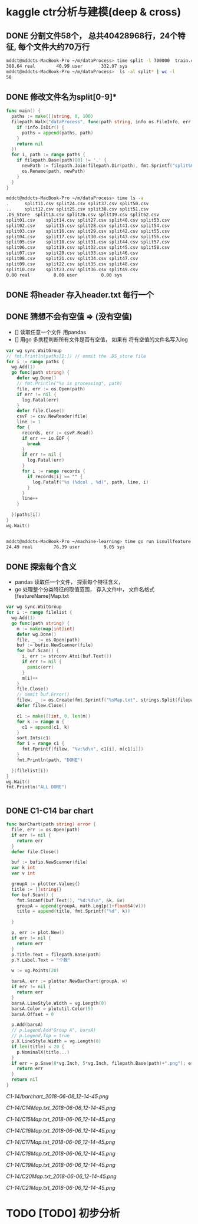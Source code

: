 * kaggle ctr分析与建模(deep & cross)
** DONE 分割文件58个， 总共40428968行，24个特征, 每个文件大约70万行
   CLOSED: [2018-05-29 Tue 09:34]
   #+BEGIN_SRC bash
     mddct@mddcts-MacBook-Pro ~/m/dataProcess> time split -l 700000  train.csv  split
     388.64 real        40.99 user       332.97 sys
     mddct@mddcts-MacBook-Pro ~/m/dataProcess>  ls -al split* | wc -l
     58
   #+END_SRC


** DONE 修改文件名为split[0-9]*
   CLOSED: [2018-05-29 Tue 09:34]
   #+BEGIN_SRC go
     func main() {
       paths := make([]string, 0, 100)
       filepath.Walk("dataProcess", func(path string, info os.FileInfo, err error) error {
         if !info.IsDir() {
           paths = append(paths, path)
         }
         return nil
       })
       for i, path := range paths {
         if filepath.Base(path)[0] != '.' {
           newPath := filepath.Join(filepath.Dir(path), fmt.Sprintf("split%02d.csv", i))
           os.Rename(path, newPath)
         }
       }
     }
   #+END_SRC

   #+BEGIN_SRC bash
     mddct@mddcts-MacBook-Pro ~/m/dataProcess> time ls -a
     .		split11.csv	split24.csv	split37.csv	split50.csv
     ..		split12.csv	split25.csv	split38.csv	split51.csv
     .DS_Store	split13.csv	split26.csv	split39.csv	split52.csv
     split01.csv	split14.csv	split27.csv	split40.csv	split53.csv
     split02.csv	split15.csv	split28.csv	split41.csv	split54.csv
     split03.csv	split16.csv	split29.csv	split42.csv	split55.csv
     split04.csv	split17.csv	split30.csv	split43.csv	split56.csv
     split05.csv	split18.csv	split31.csv	split44.csv	split57.csv
     split06.csv	split19.csv	split32.csv	split45.csv	split58.csv
     split07.csv	split20.csv	split33.csv	split46.csv
     split08.csv	split21.csv	split34.csv	split47.csv
     split09.csv	split22.csv	split35.csv	split48.csv
     split10.csv	split23.csv	split36.csv	split49.csv
     0.00 real         0.00 user         0.00 sys

   #+END_SRC

** DONE 将header 存入header.txt 每行一个
   CLOSED: [2018-05-29 Tue 09:41]

** DONE 猜想不会有空值 => (没有空值)
   CLOSED: [2018-05-29 Tue 10:20]
   - []  读取任意一个文件 用pandas
   - []  用go 多携程判断所有文件是否有空值， 如果有 将有空值的文件名写入log
   #+BEGIN_SRC go
     var wg sync.WaitGroup
     // fmt.Println(paths[1:]) // ommit the .DS_store file
     for i := range paths {
       wg.Add(1)
       go func(path string) {
         defer wg.Done()
         // fmt.Println("%s is processing", path)
         file, err := os.Open(path)
         if err != nil {
           log.Fatal(err)
         }
         defer file.Close()
         csvF := csv.NewReader(file)
         line := 1
         for {
           records, err := csvF.Read()
           if err == io.EOF {
             break
           }
           if err != nil {
             log.Fatal(err)
           }
           for i := range records {
             if records[i] == "" {
               log.Fatalf("%s (%dcol , %d)", path, line, i)
             }
           }
           line++
         }

       }(paths[i])
     }
     wg.Wait()


   #+END_SRC
   #+BEGIN_SRC bash
     mddct@mddcts-MacBook-Pro ~/machine-learning> time go run isnullfeature.go
     24.49 real        76.39 user         9.05 sys
   #+END_SRC
** DONE 探索每个含义
   CLOSED: [2018-06-06 Wed 11:54]
   - pandas 读取任一个文件， 探索每个特征含义，
   - go 处理整个分类特征的取值范围， 存入文件中， 文件名格式 [featureName]Map.txt
   #+BEGIN_SRC go
     var wg sync.WaitGroup
     for i := range filelist {
       wg.Add(1)
       go func(path string) {
         m := make(map[int]int)
         defer wg.Done()
         file, _ := os.Open(path)
         buf := bufio.NewScanner(file)
         for buf.Scan() {
           i, err := strconv.Atoi(buf.Text())
           if err != nil {
             panic(err)
           }
           m[i]++
         }
         file.Close()
         // ommit buf.Error()
         filew, _ := os.Create(fmt.Sprintf("%sMap.txt", strings.Split(filepath.Base(path), ".")[0]))
         defer filew.Close()

         c1 := make([]int, 0, len(m))
         for k := range m {
           c1 = append(c1, k)
         }
         sort.Ints(c1)
         for i = range c1 {
           fmt.Fprintf(filew, "%v:%d\n", c1[i], m[c1[i]])
         }
         fmt.Println(path, "DONE")

       }(filelist[i])
     }
     wg.Wait()
     fmt.Println("ALL DONE")


   #+END_SRC
** DONE C1-C14 bar chart
   CLOSED: [2018-06-06 Wed 19:15]
   #+BEGIN_SRC go
     func barChart(path string) error {
       file, err := os.Open(path)
       if err != nil {
         return err
       }
       defer file.Close()

       buf := bufio.NewScanner(file)
       var k int
       var v int

       groupA := plotter.Values{}
       title := []string{}
       for buf.Scan() {
         fmt.Sscanf(buf.Text(), "%d:%d\n", &k, &v)
         groupA = append(groupA, math.Log1p(1+float64(v)))
         title = append(title, fmt.Sprintf("%d", k))

       }

       p, err := plot.New()
       if err != nil {
         return err
       }
       p.Title.Text = filepath.Base(path)
       p.Y.Label.Text = "个数"

       w := vg.Points(20)

       barsA, err := plotter.NewBarChart(groupA, w)
       if err != nil {
         return err
       }
       barsA.LineStyle.Width = vg.Length(0)
       barsA.Color = plotutil.Color(5)
       barsA.Offset = 0

       p.Add(barsA)
       // p.Legend.Add"Group A", barsA)
       // p.Legend.Top = true
       p.X.LineStyle.Width = vg.Length(0)
       if len(title) < 20 {
         p.NominalX(title...)
       }
       if err = p.Save(8*vg.Inch, 5*vg.Inch, filepath.Base(path)+".png"); err != nil {
         return err
       }
       return nil
     }
   #+END_SRC
   [[C1-14/barchart_2018-06-06_12-14-45.png]]

   [[C1-14/C14Map.txt_2018-06-06_12-14-45.png]]

   [[C1-14/C15Map.txt_2018-06-06_12-14-45.png]]

   [[C1-14/C16Map.txt_2018-06-06_12-14-45.png]]

   [[C1-14/C17Map.txt_2018-06-06_12-14-45.png]]

   [[C1-14/C18Map.txt_2018-06-06_12-14-45.png]]

   [[C1-14/C19Map.txt_2018-06-06_12-14-45.png]]

   [[C1-14/C20Map.txt_2018-06-06_12-14-45.png]]

   [[C1-14/C21Map.txt_2018-06-06_12-14-45.png]]
* TODO [TODO] 初步分析
